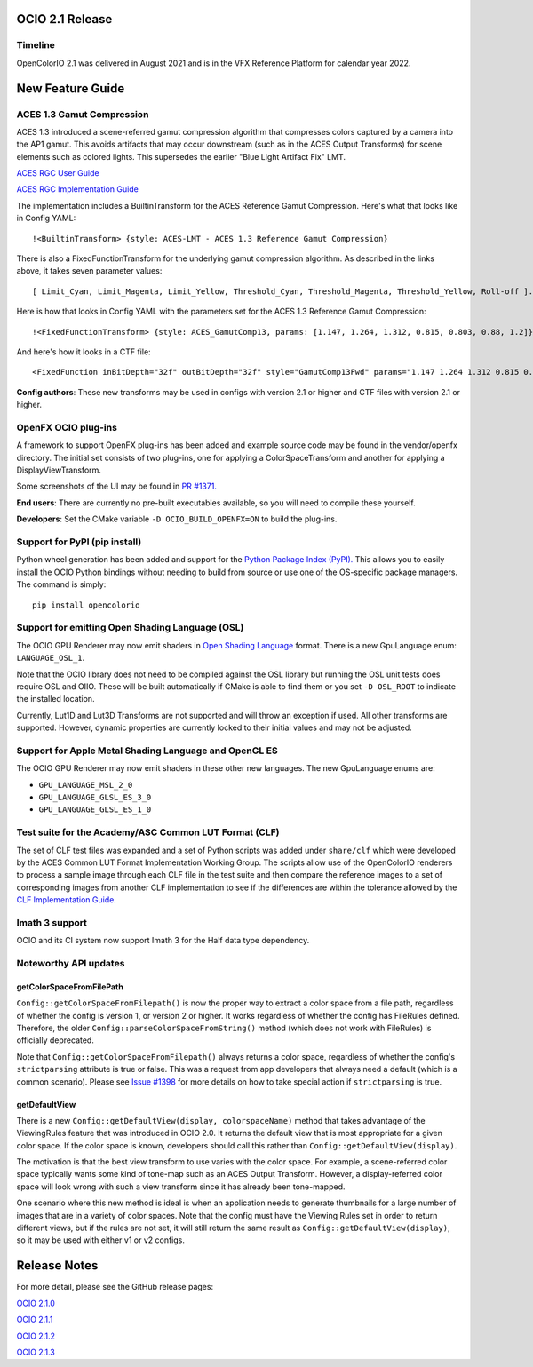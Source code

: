 ..
  SPDX-License-Identifier: CC-BY-4.0
  Copyright Contributors to the OpenColorIO Project.


OCIO 2.1 Release
================

Timeline
********

OpenColorIO 2.1 was delivered in August 2021 and is in the VFX Reference Platform for
calendar year 2022.


New Feature Guide
=================

ACES 1.3 Gamut Compression
**************************

ACES 1.3 introduced a scene-referred gamut compression algorithm that compresses
colors captured by a camera into the AP1 gamut.  This avoids artifacts that may
occur downstream (such as in the ACES Output Transforms) for scene elements such 
as colored lights.  This supersedes the earlier "Blue Light Artifact Fix" LMT.

`ACES RGC User Guide 
<https://www.dropbox.com/scl/fi/acuu6e626s14zlitpu2w8/ACES-1.3-Reference-Gamut-Compression-User-Guide.paper?dl=0&rlkey=bbbhneq62f6r85cptpcywu08n>`_

`ACES RGC Implementation Guide 
<https://www.dropbox.com/scl/fi/cousf6tispmegu4fpmpr2/ACES-Gamut-Compression-Implementation-Guide.paper?dl=0&rlkey=ul38rayi7imiiy4wjo3cektb2>`_

The implementation includes a BuiltinTransform for the ACES Reference Gamut Compression.
Here's what that looks like in Config YAML:: 

    !<BuiltinTransform> {style: ACES-LMT - ACES 1.3 Reference Gamut Compression}

There is also a FixedFunctionTransform for the underlying gamut compression algorithm.
As described in the links above, it takes seven parameter values:: 

    [ Limit_Cyan, Limit_Magenta, Limit_Yellow, Threshold_Cyan, Threshold_Magenta, Threshold_Yellow, Roll-off ].

Here is how that looks in Config YAML with the parameters set for the ACES 1.3 Reference Gamut
Compression::

    !<FixedFunctionTransform> {style: ACES_GamutComp13, params: [1.147, 1.264, 1.312, 0.815, 0.803, 0.88, 1.2]}

And here's how it looks in a CTF file::

    <FixedFunction inBitDepth="32f" outBitDepth="32f" style="GamutComp13Fwd" params="1.147 1.264 1.312 0.815 0.803 0.88 1.2" />

**Config authors**: These new transforms may be used in configs with version 2.1 or higher 
and CTF files with version 2.1 or higher.


OpenFX OCIO plug-ins
********************

A framework to support OpenFX plug-ins has been added and example source code may be found 
in the vendor/openfx directory.  The initial set consists of two plug-ins, one for applying
a ColorSpaceTransform and another for applying a DisplayViewTransform.

Some screenshots of the UI may be found in `PR #1371. 
<https://github.com/AcademySoftwareFoundation/OpenColorIO/pull/1371>`_

**End users**: There are currently no pre-built executables available, so you will need to
compile these yourself.  

**Developers**: Set the CMake variable ``-D OCIO_BUILD_OPENFX=ON`` to build the plug-ins.


Support for PyPI (pip install)
******************************

Python wheel generation has been added and support for the `Python Package Index (PyPI). 
<https://pypi.org/project/opencolorio/>`_
This allows you to easily install the OCIO Python bindings without needing to build from
source or use one of the OS-specific package managers.  The command is simply::

    pip install opencolorio


Support for emitting Open Shading Language (OSL)
************************************************

The OCIO GPU Renderer may now emit shaders in `Open Shading Language 
<https://github.com/AcademySoftwareFoundation/OpenShadingLanguage>`_ format.  There is a 
new GpuLanguage enum: ``LANGUAGE_OSL_1``.  

Note that the OCIO library does not need to be compiled against the OSL library but running 
the OSL unit tests does require OSL and OIIO.  These will be built automatically if CMake is 
able to find them or you set ``-D OSL_ROOT`` to indicate the installed location.

Currently, Lut1D and Lut3D Transforms are not supported and will throw an exception if used.
All other transforms are supported.  However, dynamic properties are currently locked to 
their initial values and may not be adjusted.


Support for Apple Metal Shading Language and OpenGL ES
******************************************************

The OCIO GPU Renderer may now emit shaders in these other new languages.  The new 
GpuLanguage enums are: 

* ``GPU_LANGUAGE_MSL_2_0``
* ``GPU_LANGUAGE_GLSL_ES_3_0``
* ``GPU_LANGUAGE_GLSL_ES_1_0``


Test suite for the Academy/ASC Common LUT Format (CLF)
******************************************************

The set of CLF test files was expanded and a set of Python scripts was added under 
``share/clf`` which were developed by the ACES Common LUT Format Implementation Working Group.
The scripts allow use of the OpenColorIO renderers to process a sample image through each
CLF file in the test suite and then compare the reference images to a set of corresponding
images from another CLF implementation to see if the differences are within the tolerance
allowed by the `CLF Implementation Guide. <https://docs.acescentral.com/guides/clf/>`_


Imath 3 support
***************

OCIO and its CI system now support Imath 3 for the Half data type dependency.


Noteworthy API updates
**********************

getColorSpaceFromFilePath
+++++++++++++++++++++++++

``Config::getColorSpaceFromFilepath()`` is now the proper way to extract a color space from
a file path, regardless of whether the config is version 1, or version 2 or higher.  It 
works regardless of whether the config has FileRules defined.  Therefore, the older
``Config::parseColorSpaceFromString()`` method (which does not work with FileRules) is 
officially deprecated.

Note that ``Config::getColorSpaceFromFilepath()`` always returns a color space, regardless
of whether the config's ``strictparsing`` attribute is true or false.   This was a request from 
app developers that always need a default (which is a common scenario).  Please see 
`Issue #1398 <https://github.com/AcademySoftwareFoundation/OpenColorIO/issues/1398>`_ 
for more details on how to take special action if ``strictparsing`` is true.


getDefaultView
++++++++++++++
There is a new ``Config::getDefaultView(display, colorspaceName)`` method that takes
advantage of the ViewingRules feature that was introduced in OCIO 2.0.  It returns the
default view that is most appropriate for a given color space.  If the color space is
known, developers should call this rather than ``Config::getDefaultView(display)``.

The motivation is that the best view transform to use varies with the color space.  For
example, a scene-referred color space typically wants some kind of tone-map such as an
ACES Output Transform.  However, a display-referred color space will look wrong with such
a view transform since it has already been tone-mapped.

One scenario where this new method is ideal is when an application needs to generate 
thumbnails for a large number of images that are in a variety of color spaces.  Note that
the config must have the Viewing Rules set in order to return different views, but if the
rules are not set, it will still return the same result as ``Config::getDefaultView(display)``,
so it may be used with either v1 or v2 configs.


Release Notes
=============

For more detail, please see the GitHub release pages:

`OCIO 2.1.0 <https://github.com/AcademySoftwareFoundation/OpenColorIO/releases/tag/v2.1.0>`_

`OCIO 2.1.1 <https://github.com/AcademySoftwareFoundation/OpenColorIO/releases/tag/v2.1.1>`_

`OCIO 2.1.2 <https://github.com/AcademySoftwareFoundation/OpenColorIO/releases/tag/v2.1.2>`_

`OCIO 2.1.3 <https://github.com/AcademySoftwareFoundation/OpenColorIO/releases/tag/v2.1.3>`_
